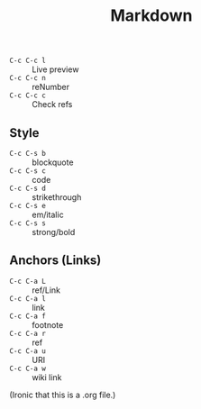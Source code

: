 #+title: Markdown

- =C-c C-c l= :: Live preview
- =C-c C-c n= :: reNumber
- =C-c C-c c= :: Check refs

** Style
- =C-c C-s b= :: blockquote
- =C-c C-s c= :: code
- =C-c C-s d= :: strikethrough
- =C-c C-s e= :: em/italic
- =C-c C-s s= :: strong/bold

** Anchors (Links)
- =C-c C-a L= :: ref/Link
- =C-c C-a l= :: link
- =C-c C-a f= :: footnote
- =C-c C-a r= :: ref
- =C-c C-a u= :: URI
- =C-c C-a w= :: wiki link


(Ironic that this is a .org file.)
